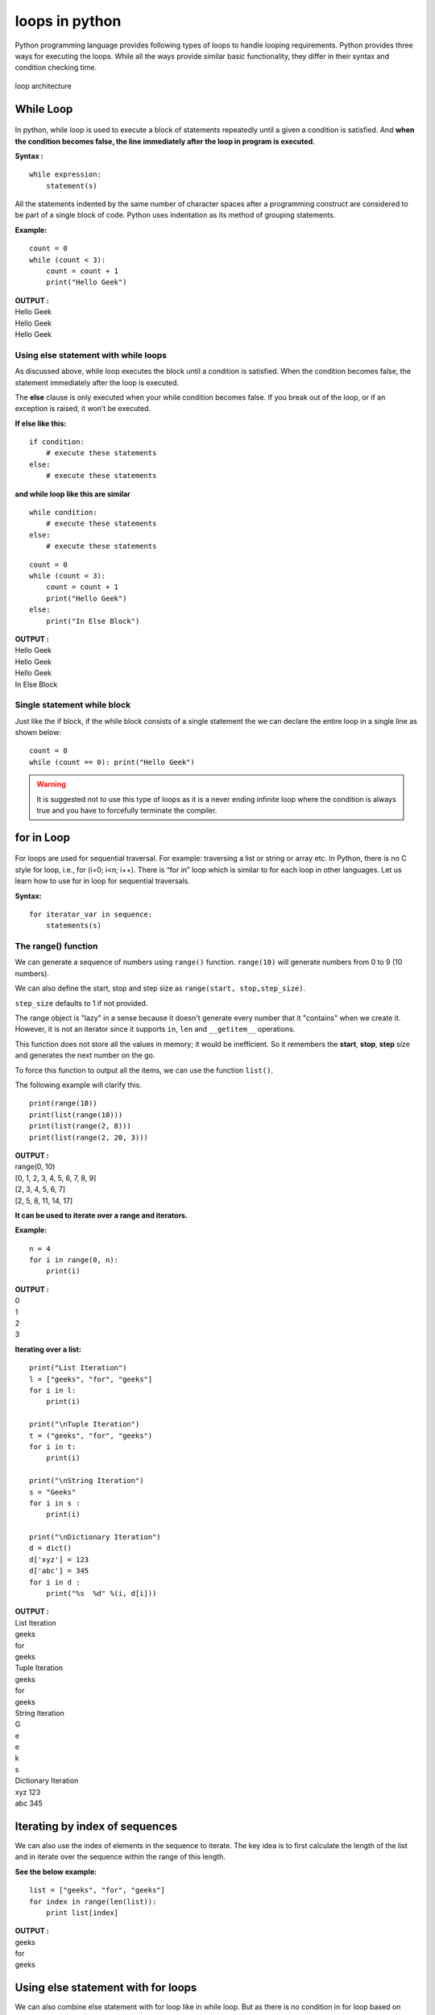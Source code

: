 =================
loops in python
=================

Python programming language provides following types of loops to handle looping requirements. Python provides three ways for executing the loops. While all the ways provide similar basic functionality, they differ in their syntax and condition checking time.

.. figure:: img/loop_architecture.jpg
    :width: 40%
    :align: center

    loop architecture

While Loop
============

.. figure:: img/whileLoopFlowchart.jpg
    :width: 35%
    :align: center

In python, while loop is used to execute a block of statements repeatedly until a given a condition is satisfied. And **when the condition becomes false, the line immediately after the loop in program is executed**.

**Syntax :**
::

    while expression:
        statement(s)

All the statements indented by the same number of character spaces after a programming construct are considered to be part of a single block of code. Python uses indentation as its method of grouping statements.

**Example:**
::

    count = 0
    while (count < 3):     
        count = count + 1
        print("Hello Geek") 

.. container:: outputs

    | **OUTPUT :**
    | Hello Geek
    | Hello Geek
    | Hello Geek

Using else statement with while loops
------------------------------------------

As discussed above, while loop executes the block until a condition is satisfied. When the condition becomes false, the statement immediately after the loop is executed.

The **else** clause is only executed when your while condition becomes false. If you break out of the loop, or if an exception is raised, it won’t be executed.

**If else like this:**
::

    if condition: 
        # execute these statements 
    else: 
        # execute these statements 

**and while loop like this are similar**
::

    while condition: 
        # execute these statements 
    else: 
        # execute these statements 

::

    count = 0
    while (count < 3):     
        count = count + 1
        print("Hello Geek") 
    else: 
        print("In Else Block") 

.. container:: outputs

    | **OUTPUT :**
    | Hello Geek
    | Hello Geek
    | Hello Geek
    | In Else Block

Single statement while block
--------------------------------------

Just like the if block, if the while block consists of a single statement the we can declare the entire loop in a single line as shown below:
::

    count = 0
    while (count == 0): print("Hello Geek") 

.. warning::

    It is suggested not to use this type of loops as it is a never ending infinite loop where the condition is always true and you have to forcefully terminate the compiler.


for in Loop
================

.. figure:: img/forLoop.jpg
    :width: 35%
    :align: center

For loops are used for sequential traversal. For example: traversing a list or string or array etc. In Python, there is no C style for loop, i.e., for (i=0; i<n; i++). There is “for in” loop which is similar to for each loop in other languages. Let us learn how to use for in loop for sequential traversals.

**Syntax:**
::

    for iterator_var in sequence:
        statements(s)

The range() function
------------------------

We can generate a sequence of numbers using ``range()`` function. ``range(10)`` will generate numbers from 0 to 9 (10 numbers).

We can also define the start, stop and step size as ``range(start, stop,step_size)``.

``step_size`` defaults to 1 if not provided.

The range object is "lazy" in a sense because it doesn't generate every number that it "contains" when we create it. However, it is not an iterator since it supports ``in``, ``len`` and ``__getitem__`` operations.

This function does not store all the values in memory; it would be inefficient. So it remembers the **start**, **stop**, **step** size and generates the next number on the go.

To force this function to output all the items, we can use the function ``list()``.

The following example will clarify this.
::

    print(range(10))
    print(list(range(10)))
    print(list(range(2, 8)))
    print(list(range(2, 20, 3)))

.. container:: outputs

    | **OUTPUT :**
    | range(0, 10)
    | [0, 1, 2, 3, 4, 5, 6, 7, 8, 9]
    | [2, 3, 4, 5, 6, 7]
    | [2, 5, 8, 11, 14, 17]

**It can be used to iterate over a range and iterators.**

**Example:**
::

    n = 4
    for i in range(0, n): 
        print(i) 

.. container:: outputs

    | **OUTPUT :**
    | 0
    | 1
    | 2
    | 3

**Iterating over a list:**
::

    print("List Iteration") 
    l = ["geeks", "for", "geeks"] 
    for i in l: 
        print(i) 

    print("\nTuple Iteration") 
    t = ("geeks", "for", "geeks") 
    for i in t: 
        print(i) 

    print("\nString Iteration")     
    s = "Geeks"
    for i in s : 
        print(i) 

    print("\nDictionary Iteration")    
    d = dict()  
    d['xyz'] = 123
    d['abc'] = 345
    for i in d : 
        print("%s  %d" %(i, d[i])) 

.. container:: outputs

    | **OUTPUT :**
    | List Iteration
    | geeks
    | for
    | geeks

    | Tuple Iteration
    | geeks
    | for
    | geeks

    | String Iteration
    | G
    | e
    | e
    | k
    | s

    | Dictionary Iteration
    | xyz  123
    | abc  345

Iterating by index of sequences
===================================

We can also use the index of elements in the sequence to iterate. The key idea is to first calculate the length of the list and in iterate over the sequence within the range of this length.

**See the below example:**
::

    list = ["geeks", "for", "geeks"] 
    for index in range(len(list)): 
        print list[index] 

.. container:: outputs

    | **OUTPUT :**
    | geeks
    | for
    | geeks

Using else statement with for loops
========================================

We can also combine else statement with for loop like in while loop. But as there is no condition in for loop based on which the execution will terminate so the else block will be executed immediately after for block finishes execution.

**Below example explains how to do this:**
::

    list = ["geeks", "for", "geeks"] 
    for index in range(len(list)): 
        print list[index] 
    else: 
        print "Inside Else Block"

.. container:: outputs

    | **OUTPUT :**
    | geeks
    | for
    | geeks
    | Inside Else Block

Nested Loops
===================

Python programming language allows to use one loop inside another loop. Following section shows few examples to illustrate the concept.

**Syntax:**
::

    for iterator_var in sequence: 
        for iterator_var in sequence: 
            statements(s) 
            statements(s) 

The syntax for a nested while loop statement in Python programming language is as follows:
::

    while expression: 
        while expression:  
            statement(s) 
            statement(s) 

A final note on loop nesting is that we can put any type of loop inside of any other type of loop. For example a for loop can be inside a while loop or vice versa.

::

    from __future__ import print_function 

    for i in range(1, 5): 
        for j in range(i): 
            print(i, end=' ') 
        print() 

.. container:: outputs

    | **OUTPUT :**
    | 1
    | 2 2
    | 3 3 3
    | 4 4 4 4

Loop Control Statements
===========================

Loop control statements change execution from its normal sequence. When execution leaves a scope, all automatic objects that were created in that scope are destroyed. Python supports the following control statements.

Continue Statement
------------------------

.. figure:: img/continue-statement-flowchart.jpg
    :width: 40%
    :align: center

    Flowchart of continue statement in Python

It returns the control to the beginning of the loop.
::

    for letter in 'geeksforgeeks':  
        if letter == 'e' or letter == 's': 
            continue
        print 'Current Letter :', letter 
        var = 10

.. container:: outputs

    | **OUTPUT :**
    | Current Letter : g
    | Current Letter : k
    | Current Letter : f
    | Current Letter : o
    | Current Letter : r
    | Current Letter : g
    | Current Letter : k

Break Statement
--------------------

.. figure:: img/flowchart-break-statement.jpg
    :width: 40%
    :align: center

    Flowchart of break statement in Python

It brings control out of the loop
::

    for letter in 'geeksforgeeks':  
        if letter == 'e' or letter == 's': 
            break
    print 'Current Letter :', letter 

.. container:: outputs

    | **OUTPUT :**
    | Current Letter : e

Pass Statement
----------------

We use pass statement to write empty loops. Pass is also used for empty control statement, function and classes.
::

    for letter in 'geeksforgeeks': 
        pass
    print 'Last Letter :', letter 

.. container:: outputs

    | **OUTPUT :**
    | Last Letter : s

